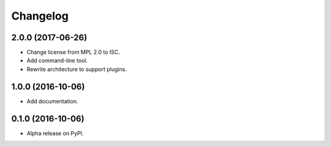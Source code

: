 =========
Changelog
=========

2.0.0 (2017-06-26)
==================

* Change license from MPL 2.0 to ISC.
* Add command-line tool.
* Rewrite architecture to support plugins.

1.0.0 (2016-10-06)
==================

* Add documentation.

0.1.0 (2016-10-06)
==================

* Alpha release on PyPI.
